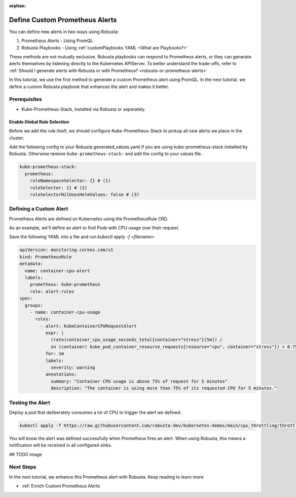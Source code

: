 :orphan:

.. _define-alerts:

Define Custom Prometheus Alerts
##############################################

You can define new alerts in two ways using Robusta:

1. Prometheus Alerts - Using PromQL
2. Robusta Playbooks - Using :ref:`customPlaybooks YAML <What are Playbooks?>`

These methods are not mutually exclusive. Robusta playbooks can respond to Prometheus alerts, or they can generate
alerts themselves by listening directly to the Kubernetes APIServer. To better understand the trade-offs, refer to
:ref:`Should I generate alerts with Robusta or with Prometheus? <robusta-or-prometheus-alerts>`

In this tutorial, we use the first method to generate a custom Prometheus alert using PromQL. In the next tutorial,
we define a custom Robusta playbook that enhances the alert and makes it better.

Prerequisites
--------------

* Kube-Prometheus-Stack, installed via Robusta or seperately.

Enable Global Rule Selection
*******************************
Before we add the rule itself, we should configure Kube-Prometheus-Stack to pickup all new alerts we place in the cluster.

Add the following config to your Robusta generated_values.yaml if you are using kube-prometheus-stack installed by Robusta. Otherwise remove ``kube-prometheus-stack:`` and add the config to your values file.

.. code-block:: yaml

    kube-prometheus-stack:
      prometheus:
        ruleNamespaceSelector: {} # (1)
        ruleSelector: {} # (2)
        ruleSelectorNilUsesHelmValues: false # (3)

.. code-annotations::
    1. Add a namespace if you want Prometheus to identify rules created in specific namespaces. Leave ``{}`` to detect rules from any namespace.
    2. Add a label if you want Prometheus to detect rules with a specific selector. Leave ``{}`` to detect rules with any label.
    3. When set to `false`, Prometheus detects rules that are created directly, not just rules created using values helm values file.


Defining a Custom Alert
---------------------------------------

Prometheus Alerts are defined on Kubernetes using the PrometheusRule CRD.

As an example, we'll define an alert to find Pods with CPU usage over their request.

.. .. details:: What is the PrometheusRule CRD?

..     CRDs (Custom Resources Definitions) extend Kubernetes API with new resource types. You can apply and edit these
..     resources using ``kubectl`` just like Pods, Deployments, and other builtin resources.

..     The Prometheus Operator adds CRDs to Kubernetes so you can control Prometheus alerts with ``kubectl``. Whenever you
..     apply or edit a ``PrometheusRule`` CRD, the operator will update Prometheus's configuration automatically.

..     When Robusta's embedded Prometheus Stack is enabled, the Prometheus Operator is installed automatically.

Save the following YAML into a file and run `kubectl apply -f <filename>`

.. code-block:: yaml

  apiVersion: monitoring.coreos.com/v1
  kind: PrometheusRule
  metadata:
    name: container-cpu-alert
    labels:
      prometheus: kube-prometheus
      role: alert-rules
  spec:
    groups:
      - name: container-cpu-usage
        rules:
          - alert: KubeContainerCPURequestAlert
            expr: |
              (rate(container_cpu_usage_seconds_total{container="stress"}[5m]) /
              on (container) kube_pod_container_resource_requests{resource="cpu", container="stress"}) > 0.75
            for: 1m
            labels:
              severity: warning
            annotations:
              summary: "Container CPU usage is above 75% of request for 5 minutes"
              description: "The container is using more than 75% of its requested CPU for 5 minutes."

Testing the Alert
---------------------------------------

Deploy a pod that deliberately consumes a lot of CPU to trigger the alert we defined:

.. code-block:: bash

    kubectl apply -f https://raw.githubusercontent.com/robusta-dev/kubernetes-demos/main/cpu_throttling/throttling.yaml


You will know the alert was defined successfully when Prometheus fires an alert. When using Robusta, this means a notification will be received in all configured sinks.

## TODO image

.. image:: /images/highcputhrottling.png
  :width: 600
  :align: center

.. details:: How are Prometheus and Robusta alerts different?

    Prometheus and Robusta work a little differently. Prometheus alerts are based on thresholds and time periods,
    so it has built-in alerting delays to avoid false-positives. On the other hand, Robusta is event-driven and
    alerts based on discrete events. It notifies immediately without alerting delays and has rate-limiting features
    to avoid sending duplicate messages.

    When a Robusta playbook uses the ``on_prometheus_alert`` trigger, there is a delay on the Prometheus end before
    alerts ever reach Robusta. Once the alert reaches Robusta, the playbook executes immediately.

Next Steps
---------------

In the next tutorial, we enhance this Prometheus alert with Robusta. Keep reading to learn more:

* :ref:`Enrich Custom Prometheus Alerts`
